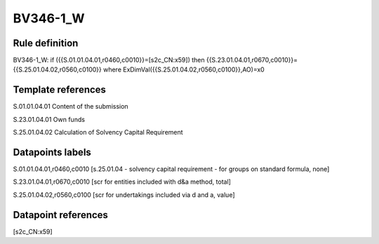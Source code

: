 =========
BV346-1_W
=========

Rule definition
---------------

BV346-1_W: if ({{S.01.01.04.01,r0460,c0010}}=[s2c_CN:x59]) then {{S.23.01.04.01,r0670,c0010}}={{S.25.01.04.02,r0560,c0100}} where ExDimVal({{S.25.01.04.02,r0560,c0100}},AO)=x0


Template references
-------------------

S.01.01.04.01 Content of the submission

S.23.01.04.01 Own funds

S.25.01.04.02 Calculation of Solvency Capital Requirement


Datapoints labels
-----------------

S.01.01.04.01,r0460,c0010 [s.25.01.04 - solvency capital requirement - for groups on standard formula, none]

S.23.01.04.01,r0670,c0010 [scr for entities included with d&a method, total]

S.25.01.04.02,r0560,c0100 [scr for undertakings included via d and a, value]



Datapoint references
--------------------

[s2c_CN:x59]